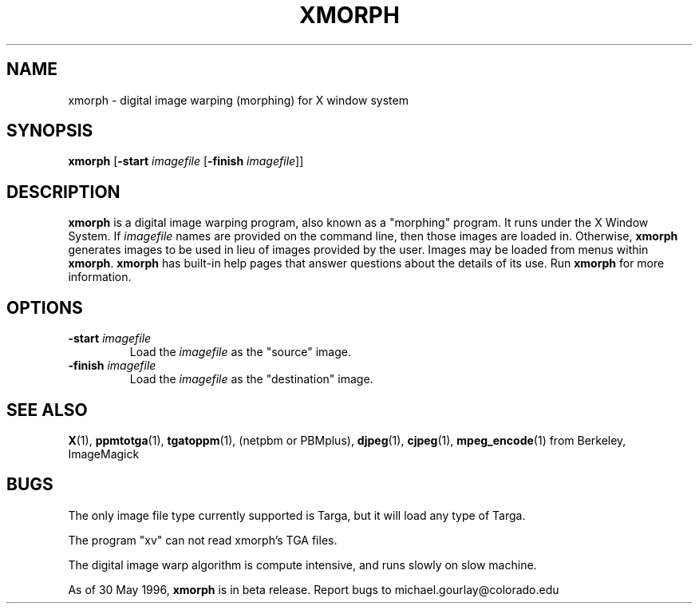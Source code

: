 .\" Copyright (c) 1994-6 Michael J. Gourlay
.TH XMORPH 1
.SH NAME
xmorph \- digital image warping (morphing) for X window system
.SH SYNOPSIS
.B xmorph
.RB "[\|" \-start
.I imagefile
.RB "[\|" \-finish
.IR imagefile "\|]\|]"
.SH DESCRIPTION
.B xmorph
is a digital image warping program, also known as a "morphing"
program.  It runs under the X Window System.  If
.I imagefile
names are provided on the command line, then those images are loaded
in.  Otherwise,
.B xmorph
generates images to be used in lieu of images
provided by the user.  Images may be loaded from menus within
.BR xmorph .
.B xmorph
has built-in help pages that answer questions about the details
of its use.  Run
.B xmorph
for more information.
.SH OPTIONS
.TP
.B \-start \fIimagefile\fP
Load the
.I imagefile
as the "source" image.
.TP
.B \-finish \fIimagefile\fP
Load the
.I imagefile
as the "destination" image.
.SH "SEE ALSO"
.BR X (1),
.BR ppmtotga (1),
.BR tgatoppm (1),
(netpbm or PBMplus),
.BR djpeg (1),
.BR cjpeg (1),
.BR mpeg_encode (1)
from Berkeley,
ImageMagick
.SH BUGS
The only image file type currently supported is Targa, but it will
load any type of Targa.

.LP
The program "xv" can not read xmorph's TGA files.

.LP
The digital image warp algorithm is compute intensive, and runs slowly
on slow machine.

.LP
As of 30 May 1996,
.B xmorph
is in beta release.  Report bugs to michael.gourlay@colorado.edu
